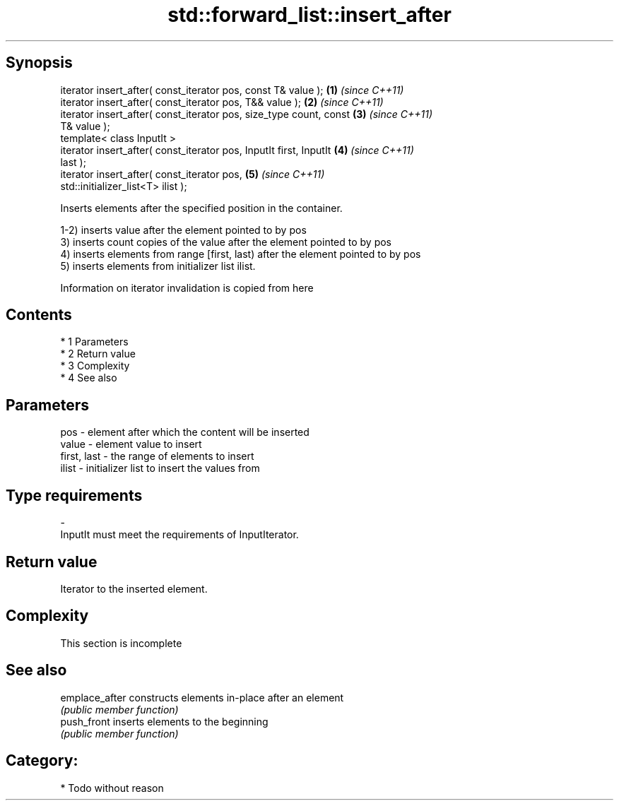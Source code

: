 .TH std::forward_list::insert_after 3 "Apr 19 2014" "1.0.0" "C++ Standard Libary"
.SH Synopsis
   iterator insert_after( const_iterator pos, const T& value );       \fB(1)\fP \fI(since C++11)\fP
   iterator insert_after( const_iterator pos, T&& value );            \fB(2)\fP \fI(since C++11)\fP
   iterator insert_after( const_iterator pos, size_type count, const  \fB(3)\fP \fI(since C++11)\fP
   T& value );
   template< class InputIt >
   iterator insert_after( const_iterator pos, InputIt first, InputIt  \fB(4)\fP \fI(since C++11)\fP
   last );
   iterator insert_after( const_iterator pos,                         \fB(5)\fP \fI(since C++11)\fP
   std::initializer_list<T> ilist );

   Inserts elements after the specified position in the container.

   1-2) inserts value after the element pointed to by pos
   3) inserts count copies of the value after the element pointed to by pos
   4) inserts elements from range [first, last) after the element pointed to by pos
   5) inserts elements from initializer list ilist.

   Information on iterator invalidation is copied from here

.SH Contents

     * 1 Parameters
     * 2 Return value
     * 3 Complexity
     * 4 See also

.SH Parameters

   pos         - element after which the content will be inserted
   value       - element value to insert
   first, last - the range of elements to insert
   ilist       - initializer list to insert the values from
.SH Type requirements
   -
   InputIt must meet the requirements of InputIterator.

.SH Return value

   Iterator to the inserted element.

.SH Complexity

    This section is incomplete

.SH See also

   emplace_after constructs elements in-place after an element
                 \fI(public member function)\fP
   push_front    inserts elements to the beginning
                 \fI(public member function)\fP

.SH Category:

     * Todo without reason
